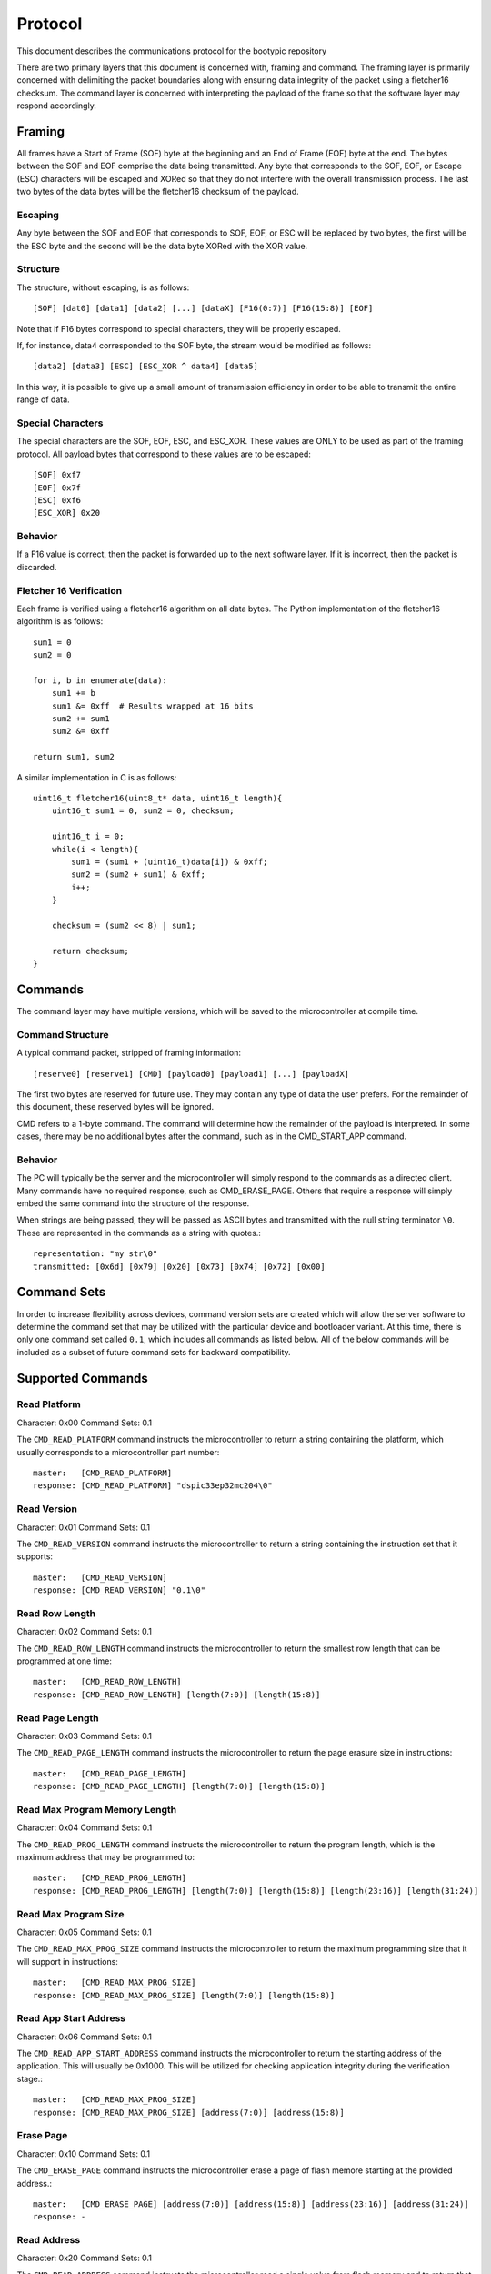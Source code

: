 ========================
Protocol
========================

This document describes the communications protocol for the bootypic repository

There are two primary layers that this document is concerned with, framing and command.
The framing layer is primarily concerned with delimiting the packet boundaries along
with ensuring data integrity of the packet using a fletcher16 checksum.  The command 
layer is concerned with interpreting the payload of the frame so that the software layer 
may respond accordingly.

------------------------
Framing
------------------------

All frames have a Start of Frame (SOF) byte at the beginning and an End of Frame (EOF) 
byte at the end.  The bytes between the SOF and EOF comprise the data being transmitted.  
Any byte that corresponds to the SOF, EOF, or Escape (ESC) characters will be escaped 
and XORed so that they do not interfere with the overall transmission process.  The last
two bytes of the data bytes will be the fletcher16 checksum of the payload.

****************
Escaping
****************

Any byte between the SOF and EOF that corresponds to SOF, EOF, or ESC will be replaced 
by two bytes, the first will be the ESC byte and the second will be the data byte XORed 
with the XOR value.

****************
Structure
****************

The structure, without escaping, is as follows::

    [SOF] [dat0] [data1] [data2] [...] [dataX] [F16(0:7)] [F16(15:8)] [EOF]

Note that if F16 bytes correspond to special characters, they will be properly escaped.

If, for instance, data4 corresponded to the SOF byte, the stream would be modified as follows::

    [data2] [data3] [ESC] [ESC_XOR ^ data4] [data5]

In this way, it is possible to give up a small amount of transmission efficiency in order to
be able to transmit the entire range of data.

********************
Special Characters
********************

The special characters are the SOF, EOF, ESC, and ESC_XOR.  These values are ONLY to be used
as part of the framing protocol.  All payload bytes that correspond to these values are to
be escaped::

    [SOF] 0xf7
    [EOF] 0x7f
    [ESC] 0xf6
    [ESC_XOR] 0x20

****************
Behavior
****************

If a F16 value is correct, then the packet is forwarded up to the next software layer.  If it
is incorrect, then the packet is discarded.

***************************
Fletcher 16 Verification
***************************

Each frame is verified using a fletcher16 algorithm on all data bytes.  The Python
implementation of the fletcher16 algorithm is as follows::

    sum1 = 0
    sum2 = 0

    for i, b in enumerate(data):
        sum1 += b
        sum1 &= 0xff  # Results wrapped at 16 bits
        sum2 += sum1
        sum2 &= 0xff

    return sum1, sum2

A similar implementation in C is as follows::

    uint16_t fletcher16(uint8_t* data, uint16_t length){
        uint16_t sum1 = 0, sum2 = 0, checksum;

        uint16_t i = 0;
        while(i < length){
            sum1 = (sum1 + (uint16_t)data[i]) & 0xff;
            sum2 = (sum2 + sum1) & 0xff;
            i++;
        }

        checksum = (sum2 << 8) | sum1;

        return checksum;
    }


------------------------
Commands
------------------------

The command layer may have multiple versions, which will be saved to the microcontroller at 
compile time.

********************
Command Structure
********************

A typical command packet, stripped of framing information::

    [reserve0] [reserve1] [CMD] [payload0] [payload1] [...] [payloadX]

The first two bytes are reserved for future use.  They may contain any type of data the 
user prefers.  For the remainder of this document, these reserved bytes will be ignored.

CMD refers to a 1-byte command.  The command will determine how the remainder of the payload 
is interpreted.  In some cases, there may be no additional bytes after the command, such as 
in the CMD_START_APP command.

****************
Behavior
****************

The PC will typically be the server and the microcontroller will simply respond to the commands
as a directed client.  Many commands have no required response, such as
CMD_ERASE_PAGE.  Others that require a response will simply embed the same command
into the structure of the response.

When strings are being passed, they will be passed as ASCII bytes and transmitted with the null
string terminator ``\0``.  These are represented in the commands as a string with quotes.::

    representation: "my str\0"
    transmitted: [0x6d] [0x79] [0x20] [0x73] [0x74] [0x72] [0x00]

------------------------
Command Sets
------------------------

In order to increase flexibility across devices, command version sets are created
which will allow the server software to determine the command set that may be
utilized with the particular device and bootloader variant.  At this time, there
is only one command set called ``0.1``, which includes all commands as listed below.
All of the below commands will be included as a subset of future command sets for
backward compatibility.

------------------------
Supported Commands
------------------------

********************
Read Platform
********************

Character: 0x00
Command Sets: 0.1

The ``CMD_READ_PLATFORM`` command instructs the microcontroller to return a string containing
the platform, which usually corresponds to a microcontroller part number::

    master:   [CMD_READ_PLATFORM]
    response: [CMD_READ_PLATFORM] "dspic33ep32mc204\0"

********************
Read Version
********************

Character: 0x01
Command Sets: 0.1

The ``CMD_READ_VERSION`` command instructs the microcontroller to return a string containing
the instruction set that it supports::

    master:   [CMD_READ_VERSION]
    response: [CMD_READ_VERSION] "0.1\0"

********************
Read Row Length
********************

Character: 0x02
Command Sets: 0.1

The ``CMD_READ_ROW_LENGTH`` command instructs the microcontroller to return the smallest row length 
that can be programmed at one time::

    master:   [CMD_READ_ROW_LENGTH]
    response: [CMD_READ_ROW_LENGTH] [length(7:0)] [length(15:8)]

********************
Read Page Length
********************

Character: 0x03
Command Sets: 0.1

The ``CMD_READ_PAGE_LENGTH`` command instructs the microcontroller to return the page erasure size 
in instructions::

    master:   [CMD_READ_PAGE_LENGTH]
    response: [CMD_READ_PAGE_LENGTH] [length(7:0)] [length(15:8)]

**********************************
Read Max Program Memory Length
**********************************

Character: 0x04
Command Sets: 0.1

The ``CMD_READ_PROG_LENGTH`` command instructs the microcontroller to return the program length, 
which is the maximum address that may be programmed to::

    master:   [CMD_READ_PROG_LENGTH]
    response: [CMD_READ_PROG_LENGTH] [length(7:0)] [length(15:8)] [length(23:16)] [length(31:24)]

**********************************
Read Max Program Size
**********************************

Character: 0x05
Command Sets: 0.1

The ``CMD_READ_MAX_PROG_SIZE`` command instructs the microcontroller to return the maximum programming
size that it will support in instructions::

    master:   [CMD_READ_MAX_PROG_SIZE]
    response: [CMD_READ_MAX_PROG_SIZE] [length(7:0)] [length(15:8)]

**********************************
Read App Start Address
**********************************

Character: 0x06
Command Sets: 0.1

The ``CMD_READ_APP_START_ADDRESS`` command instructs the microcontroller to return the starting address
of the application.  This will usually be 0x1000.  This will be utilized for checking application integrity
during the verification stage.::

    master:   [CMD_READ_MAX_PROG_SIZE]
    response: [CMD_READ_MAX_PROG_SIZE] [address(7:0)] [address(15:8)]

**********************************
Erase Page
**********************************

Character: 0x10
Command Sets: 0.1

The ``CMD_ERASE_PAGE`` command instructs the microcontroller erase a page of flash memore starting 
at the provided address.::

    master:   [CMD_ERASE_PAGE] [address(7:0)] [address(15:8)] [address(23:16)] [address(31:24)]
    response: -

**********************************
Read Address
**********************************

Character: 0x20
Command Sets: 0.1

The ``CMD_READ_ADDRESS`` command instructs the microcontroller read a single value from flash memory 
and to return that value.::

    master:   [CMD_READ_ADDRESS] [address(7:0)] [address(15:8)] [address(23:16)] [address(31:24)]
    response: [CMD_READ_ADDRESS] [address(7:0)] [address(15:8)] [address(23:16)] [address(31:24)]
                                 [value(7:0)] [value(15:8)] [value(23:16)] [value(31:24)]

**********************************
Read Max
**********************************

Character: 0x21
Command Sets: 0.1

The ``CMD_READ_MAX`` command instructs the microcontroller read the maximum number of values from 
flash memory and return them as an array of values.  This allows for much more efficient reading 
of memory::

    master:   [CMD_READ_ADDRESS] [address(7:0)] [address(15:8)] [address(23:16)] [address(31:24)]
    response: [CMD_READ_ADDRESS] [address(7:0)] [address(15:8)] [address(23:16)] [address(31:24)]
                                 [value0(7:0)] [value0(15:8)] [value0(23:16)] [value0(31:24)]
                                 [value1(7:0)] [value1(15:8)] [value1(23:16)] [value1(31:24)]
                                 [...]
                                 [valueX(7:0)] [valueX(15:8)] [valueX(23:16)] [valueX(31:24)]

**********************************
Write Row
**********************************

Character: 0x30
Command Sets: 0.1

The ``CMD_WRITE_ROW`` command instructs the microcontroller to write an entire row of data, as defined
by the microcontroller datasheet, starting at the address.  In many cases, a row consists of only 2 
instructions, so it may not be very efficient.::

    master:   [CMD_WRITE_ROW] [address(7:0)] [address(15:8)] [address(23:16)] [address(31:24)]
                                 [value0(7:0)] [value0(15:8)] [value0(23:16)] [value0(31:24)]
                                 [value1(7:0)] [value1(15:8)] [value1(23:16)] [value1(31:24)]
                                 [...]
                                 [valueX(7:0)] [valueX(15:8)] [valueX(23:16)] [valueX(31:24)]

    response: -

**********************************
Write Max
**********************************

Character: 0x31
Command Sets: 0.1

The ``CMD_WRITE_ROW`` command instructs the microcontroller to write an entire row of data, as defined
by the return value of ``READ_MAX_PROG_SIZE``, starting at the address.  This is usually a much more 
efficient method of writing.::

    master:   [CMD_WRITE_ROW] [address(7:0)] [address(15:8)] [address(23:16)] [address(31:24)]
                              [value0(7:0)] [value0(15:8)] [value0(23:16)] [value0(31:24)]
                              [value1(7:0)] [value1(15:8)] [value1(23:16)] [value1(31:24)]
                              [...]
                              [valueX(7:0)] [valueX(15:8)] [valueX(23:16)] [valueX(31:24)]

    response: -

**********************************
Start Application
**********************************

Character: 0x40
Command Sets: 0.1

The ``CMD_WRITE_ROW`` command instructs the microcontroller to start the application.  Note that the 
bootloader will no longer respond after the application is started.::

    master:   [CMD_START_APP]
    response: -
